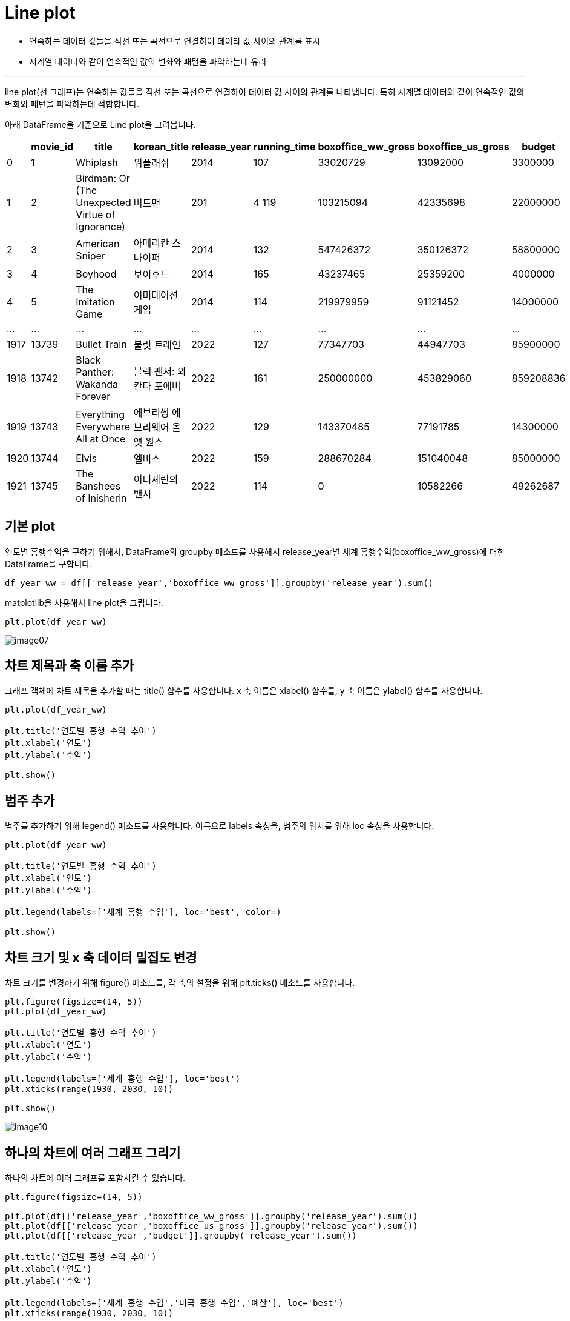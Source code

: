= Line plot

* 연속하는 데이터 값들을 직선 또는 곡선으로 연결하여 데이타 값 사이의 관계를 표시
* 시계열 데이터와 같이 연속적인 값의 변화와 패턴을 파악하는데 유리

---

line plot(선 그래프)는 연속하는 값들을 직선 또는 곡선으로 연결하여 데이터 값 사이의 관계를 나타냅니다. 특히 시계열 데이터와 같이 연속적인 값의 변화와 패턴을 파악하는데 적합합니다.

아래 DataFrame을 기준으로 Line plot을 그려봅니다.

[%header, cols=9]
|===
||	movie_id|	title|	korean_title|	release_year|	running_time|	boxoffice_ww_gross|	boxoffice_us_gross|	budget
|0|	1|	Whiplash|	위플래쉬|	2014|	107|	33020729|	13092000|	3300000
|1|	2|	Birdman: Or (The Unexpected Virtue of Ignorance)|	버드맨|	201|4	119|	103215094|	42335698|	22000000
|2|	3|	American Sniper|	아메리칸 스나이퍼|	2014|	132|	547426372|	350126372|	58800000
|3|	4|	Boyhood|	보이후드|	2014|	165|	43237465|	25359200|	4000000
|4|	5|	The Imitation Game|	이미테이션 게임|	2014|	114|	219979959|	91121452|	14000000
|...|	...|	...|	...|	...|	...|	...|	...|	...
|1917|	13739|	Bullet Train|	불릿 트레인|	2022|	127|	77347703|	44947703|	85900000
|1918|	13742|	Black Panther: Wakanda Forever|	블랙 팬서: 와칸다 포에버|	2022|	161|	250000000|	453829060|	859208836
|1919|	13743|	Everything Everywhere All at Once|	에브리씽 에브리웨어 올 앳 원스|	2022|	129|	143370485|	77191785	|14300000
|1920|	13744|	Elvis|	엘비스|	2022|	159|	288670284|	151040048|	85000000
|1921|	13745|	The Banshees of Inisherin|	이니셰린의 밴시|	2022|	114|	0|	10582266|	49262687|
|===

== 기본 plot

연도별 흥행수익을 구하기 위해서, DataFrame의 groupby 메소드를 사용해서 release_year별 세계 흥행수익(boxoffice_ww_gross)에 대한 DataFrame을 구합니다.

[source, python]
----
df_year_ww = df[['release_year','boxoffice_ww_gross']].groupby('release_year').sum()
----

matplotlib을 사용해서 line plot을 그립니다.

[source, python]
----
plt.plot(df_year_ww)
----

image:../images/image07.png[]

== 차트 제목과 축 이름 추가

그래프 객체에 차트 제목을 추가할 때는 title() 함수를 사용합니다. x 축 이름은 xlabel() 함수를, y 축 이름은 ylabel() 함수를 사용합니다.

[source, python]
----
plt.plot(df_year_ww)

plt.title('연도별 흥행 수익 추이')
plt.xlabel('연도')
plt.ylabel('수익')

plt.show()
----

== 범주 추가

범주를 추가하기 위해 legend() 메소드를 사용합니다. 이름으로 labels 속성을, 범주의 위치를 위해 loc 속성을 사용합니다.

[source, python]
----
plt.plot(df_year_ww)

plt.title('연도별 흥행 수익 추이')
plt.xlabel('연도')
plt.ylabel('수익')

plt.legend(labels=['세계 흥행 수입'], loc='best', color=)

plt.show()
----

== 차트 크기 및 x 축 데이터 밀집도 변경

차트 크기를 변경하기 위해 figure() 메소드를, 각 축의 설정을 위해 plt.ticks() 메소드를 사용합니다.

[source, python]
----
plt.figure(figsize=(14, 5))
plt.plot(df_year_ww)

plt.title('연도별 흥행 수익 추이')
plt.xlabel('연도')
plt.ylabel('수익')

plt.legend(labels=['세계 흥행 수입'], loc='best')
plt.xticks(range(1930, 2030, 10))

plt.show()
----

image:../images/image10.png[]

== 하나의 차트에 여러 그래프 그리기

하나의 차트에 여러 그래프를 포함시킬 수 있습니다.

[source, python]
----
plt.figure(figsize=(14, 5))

plt.plot(df[['release_year','boxoffice_ww_gross']].groupby('release_year').sum())
plt.plot(df[['release_year','boxoffice_us_gross']].groupby('release_year').sum())
plt.plot(df[['release_year','budget']].groupby('release_year').sum())

plt.title('연도별 흥행 수익 추이')
plt.xlabel('연도')
plt.ylabel('수익')

plt.legend(labels=['세계 흥행 수입','미국 흥행 수입','예산'], loc='best')
plt.xticks(range(1930, 2030, 10))

plt.show()
----

image:../images/image11.png[]

== 서식 사용

pyplot 개체의 style 속성을 사용하면 지정된 서식을 사용할 수 있습니다. style은 색, 폰트 등 디자인적 요소들을 사전에 지정된 스타일로 지정해 놓은 것으로, 많은 코드의 사용없이 지정된 서식을 차트에 적용할 수 있습니다. style은 지정되면 

[source, python]
----
# 연도별 흥행수익
plt.figure(figsize=(14, 5))
plt.style.use('ggplot')

plt.plot(df[['release_year','boxoffice_ww_gross']].groupby('release_year').sum())
plt.plot(df[['release_year','boxoffice_us_gross']].groupby('release_year').sum())
plt.plot(df[['release_year','budget']].groupby('release_year').sum())

plt.title('연도별 흥행 수익 추이')
plt.xlabel('연도')
plt.ylabel('수익')

plt.legend(labels=['세계 흥행 수입','미국 흥행 수입','예산'], loc='best')
plt.xticks(range(1930, 2030, 10))

plt.show()
----

image:../images/image12.png[]

== 화면 분할

axe 개체를 사용하면 화면을 여러개로 분할하고 분할된 각 화면에 서로 다른 그래프를 그릴 수 있습니다. 분할된 그래프를 그리기 위해, 여러 개의 axe 객체를 만들고 분할된 화면마다 하나의 axe 객체를 배정하는 방식으로 화면을 분할 할 수 있습니다. axe 객체를 하나만 생성하면 하나의 그래프만 표시됩니다.

방법은 다음과 같습니다.

1. figure() 함수를 사용하여 그래프를 그리는 그림틀을 만듭니다.
* figsize 파라미터로 그림틀의 크기를 조절할 수 있습니다.
2. figure 객체의 add_subplot() 메소드를 사용하여 그림틀을 여러개로 분할합니다.
* 각 나눠진 부분을 axe 객체라고 부릅니다.
* subplot() 메소드의 인자에 행의 크기, 열의 크기, 서브플롯 순서를 차례대로 지정합니다.
3. 각 axe 객체에 차트를 그립니다.
4. 각 axe 객체의 제목, 축 등을 설정합니다.
* 제목은 set_title() 메소드로 지정합니다.
* x축 레이블은 set_xlabel() 메소드로 지정합니다.
* y축 레이블은 set_ylabel() 메소드로 지정합니다.
* x축 설정은 set_xticks() 메소드로 지정합니다.
* 범례는 legend() 메소드로 지정합니다.
5. 전체 그래프를 그립니다.

아래와 같이 화면 분할된 그래프를 그릴 수 있습니다.

[source, python]
----
fig = plt.figure(figsize=(14, 10))

ax1 = fig.add_subplot(2, 1, 1)
ax2 = fig.add_subplot(2, 1, 2)

ax1.plot(df[['release_year','boxoffice_ww_gross']].groupby('release_year').sum())
ax1.plot(df[['release_year','boxoffice_us_gross']].groupby('release_year').sum())
ax1.plot(df[['release_year','budget']].groupby('release_year').sum())

ax2.plot(df_ratio['revenue_ratio'])

ax1.set_title('연도별 흥행 수익 추이')
ax1.set_xlabel('연도')
ax1.set_ylabel('수익')
ax1.set_xticks(range(1930, 2030, 10))
ax1.legend(labels=['세계 흥행 수입','미국 흥행 수입','예산'], loc='best')

ax2.set_title('연도별 수익율 추이')
ax2.set_xlabel('연도')
ax2.set_ylabel('수익율(%)')
ax2.set_xticks(range(1930, 2030, 10))
ax2.legend(labels=['수익율'], loc='upper left')

plt.show()
----

image:../images/image13.png[]

== 모양과 색상

plot() 메소드의 옵션을 지정하여 선의 색상/모양 및 점의 모양과 색상을 지정할 수 있습니다. 관련 옵션은 matplotlib 공식 홈페이지에서 참조할 수 있습니다.

link:https://matplotlib.org/stable/api/_as_gen/matplotlib.pyplot.plot.html[matplotlib.pyplot.plot]

[source, python]
----
plt.figure(figsize=(14, 5))
plt.style.use('ggplot')

plt.plot(df[['release_year','boxoffice_ww_gross']].groupby('release_year').sum(), marker='o', markerfacecolor='orange')
plt.plot(df[['release_year','boxoffice_us_gross']].groupby('release_year').sum(), marker='v')
plt.plot(df[['release_year','budget']].groupby('release_year').sum(), marker='P', color='black', markerfacecolor='white')

plt.title('연도별 흥행 수익 추이')
plt.xlabel('연도')
plt.ylabel('수익')

plt.legend(labels=['세계 흥행 수입','미국 흥행 수입','예산'], loc='best')
plt.xticks(range(1930, 2030, 10))

plt.show()
----

image:../images/image14.png[]